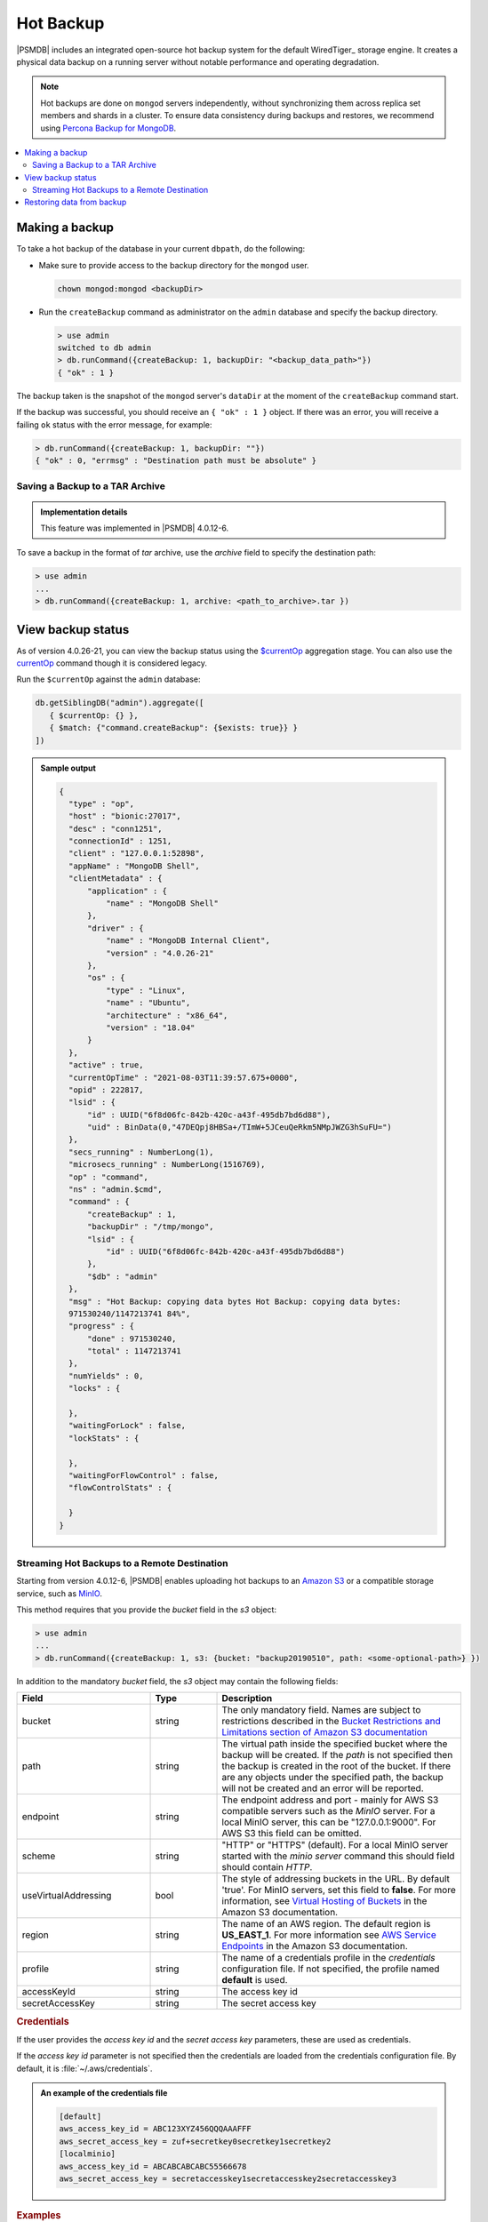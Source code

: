 .. _hot-backup:

================================================================================
Hot Backup
================================================================================

|PSMDB| includes an integrated open-source hot backup system for the default
WiredTiger_ storage engine.  It creates a physical data backup on a running
server without notable performance and operating degradation.

.. note::

   Hot backups are done on ``mongod`` servers independently, without synchronizing them across replica set members and shards in a cluster. To ensure data consistency during backups and restores, we recommend using `Percona Backup for MongoDB <https://docs.percona.com/percona-backup-mongodb/index.html>`_.

.. contents::
   :local:  

Making a backup
===============

To take a hot backup of the database in your current ``dbpath``, do the following:

- Make sure to provide access to the backup directory for the ``mongod`` user.

  .. code-block:: bash

     chown mongod:mongod <backupDir>

- Run the ``createBackup`` command as administrator on the ``admin`` database and specify the backup directory. 

  .. code-block:: javascript

     > use admin
     switched to db admin
     > db.runCommand({createBackup: 1, backupDir: "<backup_data_path>"})
     { "ok" : 1 }

The backup taken is the snapshot of the ``mongod`` server's ``dataDir`` at the moment of the ``createBackup`` command start.

If the backup was successful, you should receive an ``{ "ok" : 1 }`` object.
If there was an error, you will receive a failing ``ok`` status
with the error message, for example:

.. code-block:: javascript

   > db.runCommand({createBackup: 1, backupDir: ""})
   { "ok" : 0, "errmsg" : "Destination path must be absolute" }

Saving a Backup to a TAR Archive
---------------------------------------------------------------------

.. admonition:: Implementation details

   This feature was implemented in |PSMDB| 4.0.12-6.

To save a backup in the format of *tar* archive, use the *archive* field to
specify the destination path:
 
.. code-block:: javascript
 
   > use admin
   ...
   > db.runCommand({createBackup: 1, archive: <path_to_archive>.tar })

View backup status
==================

As of version 4.0.26-21, you can view the backup status using the `$currentOp <https://docs.mongodb.com/manual/reference/operator/aggregation/currentOp/>`_ aggregation stage. You can also use the `currentOp <https://docs.mongodb.com/manual/reference/command/currentOp/#mongodb-dbcommand-dbcmd.currentOp>`_ command though it is considered legacy.

Run the ``$currentOp`` against the ``admin`` database: 

.. code-block:: javascript

   db.getSiblingDB("admin").aggregate([
      { $currentOp: {} }, 
      { $match: {"command.createBackup": {$exists: true}} }
   ])

.. admonition:: Sample output

   .. code-block:: javascript

      {
        "type" : "op",
        "host" : "bionic:27017",
        "desc" : "conn1251",
        "connectionId" : 1251,
        "client" : "127.0.0.1:52898",
        "appName" : "MongoDB Shell",
        "clientMetadata" : {
            "application" : {
                "name" : "MongoDB Shell"
            },
            "driver" : {
                "name" : "MongoDB Internal Client",
                "version" : "4.0.26-21"
            },
            "os" : {
                "type" : "Linux",
                "name" : "Ubuntu",
                "architecture" : "x86_64",
                "version" : "18.04"
            }
        },
        "active" : true,
        "currentOpTime" : "2021-08-03T11:39:57.675+0000",
        "opid" : 222817,
        "lsid" : {
            "id" : UUID("6f8d06fc-842b-420c-a43f-495db7bd6d88"),
            "uid" : BinData(0,"47DEQpj8HBSa+/TImW+5JCeuQeRkm5NMpJWZG3hSuFU=")
        },
        "secs_running" : NumberLong(1),
        "microsecs_running" : NumberLong(1516769),
        "op" : "command",
        "ns" : "admin.$cmd",
        "command" : {
            "createBackup" : 1,
            "backupDir" : "/tmp/mongo",
            "lsid" : {
                "id" : UUID("6f8d06fc-842b-420c-a43f-495db7bd6d88")
            },
            "$db" : "admin"
        },
        "msg" : "Hot Backup: copying data bytes Hot Backup: copying data bytes: 
        971530240/1147213741 84%",
        "progress" : {
            "done" : 971530240,
            "total" : 1147213741
        },
        "numYields" : 0,
        "locks" : {
            
        },
        "waitingForLock" : false,
        "lockStats" : {
            
        },
        "waitingForFlowControl" : false,
        "flowControlStats" : {
            
        }
      }

.. _psmdb-hot-backup-remote-destination:

Streaming Hot Backups to a Remote Destination
---------------------------------------------------------------------

Starting from version 4.0.12-6, |PSMDB| enables uploading hot backups
to an `Amazon S3 <https://aws.amazon.com/s3/>`_ or a compatible storage service,
such as `MinIO <https://min.io/>`_.

This method requires that you provide the *bucket* field in the *s3* object:

.. code-block:: text

   > use admin
   ...
   > db.runCommand({createBackup: 1, s3: {bucket: "backup20190510", path: <some-optional-path>} })

In addition to the mandatory *bucket* field, the *s3* object may contain the following fields:

.. list-table::
   :header-rows: 1
   :widths: 30 15 55

   * - Field
     - Type
     - Description
   * - bucket
     - string
     - The only mandatory field. Names are subject to restrictions described in 
       the `Bucket Restrictions and Limitations section of Amazon S3 documentation <https://docs.aws.amazon.com/AmazonS3/latest/dev/BucketRestrictions.html>`_
   * - path
     - string
     - The virtual path inside the specified bucket where the backup will be
       created. If the *path* is not specified then the backup is created in the root
       of the bucket. If there are any objects under the specified path, the backup
       will not be created and an error will be reported.
   * - endpoint
     - string
     - The endpoint address and port - mainly for AWS S3 compatible servers such
       as the *MinIO* server. For a local MinIO server, this can be
       "127.0.0.1:9000". For AWS S3 this field can be omitted.
   * - scheme
     - string
     - "HTTP" or "HTTPS" (default). For a local MinIO server started
       with the *minio server* command this should field should contain *HTTP*.
   * - useVirtualAddressing
     - bool
     - The style of addressing buckets in the URL. By default 'true'. For MinIO
       servers, set this field to **false**. For more information, see `Virtual
       Hosting of Buckets
       <https://docs.aws.amazon.com/AmazonS3/latest/dev/VirtualHosting.html>`_
       in the Amazon S3 documentation.
   * - region
     - string
     - The name of an AWS region. The default region is **US_EAST_1**. For more
       information see `AWS Service Endpoints
       <https://docs.aws.amazon.com/general/latest/gr/rande.html>`_ in the
       Amazon S3 documentation.
   * - profile
     - string
     - The name of a credentials profile in the *credentials* configuration file. If
       not specified, the profile named **default** is used.
   * - accessKeyId
     - string
     - The access key id
   * - secretAccessKey
     - string
     - The secret access key

.. rubric:: Credentials

If the user provides the *access key id* and the *secret access key* parameters,
these are used as credentials.

If the *access key id* parameter is not specified then the credentials are loaded from
the credentials configuration file. By default, it is :file:`~/.aws/credentials`.

.. admonition:: An example of the credentials file

   .. code-block:: text

      [default]
      aws_access_key_id = ABC123XYZ456QQQAAAFFF
      aws_secret_access_key = zuf+secretkey0secretkey1secretkey2
      [localminio]
      aws_access_key_id = ABCABCABCABC55566678
      aws_secret_access_key = secretaccesskey1secretaccesskey2secretaccesskey3

.. rubric:: Examples

**Backup in root of bucket on local instance of MinIO server**

.. code-block:: text

   > db.runCommand({createBackup: 1,  s3: {bucket: "backup20190901500", 
   scheme: "HTTP",
   endpoint: "127.0.0.1:9000",
   useVirtualAddressing: false,
   profile: "localminio"}})

**Backup on MinIO testing server with the default credentials profile**

The following command creates a backup under the virtual path  "year2019/day42" in the *backup* bucket:

.. code-block:: text

   > db.runCommand({createBackup: 1,  s3: {bucket: "backup",
   path: "year2019/day42",
   endpoint: "sandbox.min.io:9000",
   useVirtualAddressing: false}})

**Backup on AWS S3 service using default settings**

.. code-block:: text

   > db.runCommand({createBackup: 1,  s3: {bucket: "backup", path: "year2019/day42"}})

.. seealso::

   AWS Documentation: Providing AWS Credentials
      https://docs.aws.amazon.com/sdk-for-cpp/v1/developer-guide/credentials.html

Restoring data from backup
===============================

.. rubric:: Restoring from backup on a standalone server

To restore your database on a standalone server, stop the ``mongod`` service, clean out the data directory and copy files from the backup directory to the data directory. The ``mongod`` user requires access to those files to start the service. Therefore, make the ``mongod`` user the owner of the data directory and all files and subdirectories under it, and restart the ``mongod`` service.

.. code-block:: bash

   #Stop the mongod service
   $ systemctl stop mongod
   #Clean out the data directory
   $ rm -rf /var/lib/mongodb/*
   # Copy backup files
   $ cp -RT <backup_data_path> /var/lib/mongodb/
   #Grant permissions to data files for the mongod user
   $ chown -R mongod:mongod /var/lib/mongodb/
   #Start the mongod service
   $ systemctl start mongod


.. rubric:: Restoring from backup in a replica set

The recommended way to restore the replica set from a backup is to restore it into a standalone node and then initiate it as the first member of a new replica set. 

.. note:: 

   If you try to restore the node into the existing replica set and there is more recent data, the restored node detects that it is out of date with the other replica set members, deletes the data and makes an initial sync.


The restore steps are the following:

1.  Stop the ``mongod`` service:
    
    .. code-block:: bash
    
       $ systemctl stop mongod

2.  Clean the data directory and then copy the files from the backup directory to your data directory. Assuming that the data directory is :file:`/var/lib/mongodb/`, use the following commands:
    
    .. code-block:: bash
    
       $ rm -rf /var/lib/mongodb/*
       $ cp -RT <backup_data_path> /var/lib/mongodb/

#.  Grant permissions to the data files for the ``mongod`` user

    .. code-block:: bash
    
       $ chown -R mongod:mongod /var/lib/mongodb/

#.  Make sure the replication is disabled in the config file and start the ``mongod`` service. 
    
    .. code-block:: bash
    
       $ systemctl start mongod

#.  Connect to your standalone node via the ``mongo`` shell and drop the local database
    
    .. code-block:: bash
    
       $ mongo
       $ use local
       $ db.dropDatabase()

#.  Restart the node with the replication enabled
    
    * Shut down the node. 
    
      .. code-block:: bash
       
         systemctl stop mongod

    * Edit the configuration file and specify the ``replication.replSetname`` option
    * Start the ``mongod`` node:
      
      .. code-block:: bash
       
         systemctl start mongod

#.  Initiate a new replica set
    
    .. code-block:: bash
    
       # Start the mongo shell
       $ mongo
       # Initiate a new replica set
       $ rs.initiate()
